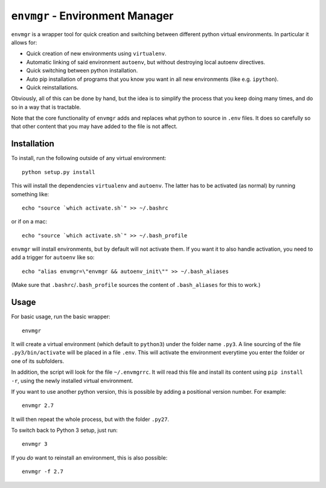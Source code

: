 ``envmgr`` - Environment Manager
================================

``envmgr`` is a wrapper tool for quick creation and switching between different
python virtual environments. In particular it allows for:

* Quick creation of new environments using ``virtualenv``.
* Automatic linking of said environment ``autoenv``, but without destroying local autoenv directives.
* Quick switching between python installation.
* Auto pip installation of programs that you know you want in all new environments (like e.g. ``ipython``).
* Quick reinstallations.

Obviously, all of this can be done by hand, but the idea is to simplify the
process that you keep doing many times, and do so in a way that is tractable.

Note that the core functionality of ``envmgr`` adds and replaces what python to
source in ``.env`` files. It does so carefully so that other content that you
may have added to the file is not affect.

Installation
------------

To install, run the following outside of any virtual environment::

    python setup.py install

This will install the dependencies ``virtualenv`` and ``autoenv``. The latter
has to be activated (as normal) by running something like::

    echo "source `which activate.sh`" >> ~/.bashrc

or if on a mac::

    echo "source `which activate.sh`" >> ~/.bash_profile

``envmgr`` will install environments, but by default will not activate them. If
you want it to also handle activation, you need to add a trigger for
``autoenv`` like so::

    echo "alias envmgr=\"envmgr && autoenv_init\"" >> ~/.bash_aliases

(Make sure that ``.bashrc``/``.bash_profile`` sources the content of
``.bash_aliases`` for this to work.)

Usage
-----

For basic usage, run the basic wrapper::

    envmgr

It will create a virtual environment (which default to ``python3``) under the
folder name ``.py3``. A line sourcing of the file ``.py3/bin/activate`` will be
placed in a file ``.env``. This will activate the environment everytime you
enter the folder or one of its subfolders.

In addition, the script will look for the file ``~/.envmgrrc``. It will read
this file and install its content using ``pip install -r``, using the newly
installed virtual environment.

If you want to use another python version, this is possible by
adding a positional version number. For example::

    envmgr 2.7

It will then repeat the whole process, but with the folder ``.py27``.

To switch back to Python 3 setup, just run::

    envmgr 3

If you *do* want to reinstall an environment, this is also possible::

    envmgr -f 2.7
